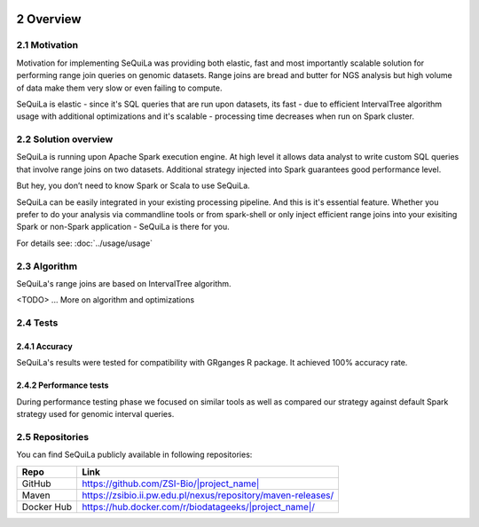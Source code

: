  .. sectnum::
     :start: 2

Overview
========

Motivation 
##########

Motivation for implementing SeQuiLa was providing both elastic, fast and most importantly scalable solution for performing range join queries on genomic datasets. Range joins are bread and butter for NGS analysis but high volume of data make them very slow or even failing to compute. 

SeQuiLa is elastic - since it's SQL queries that are run upon datasets, its fast - due to efficient IntervalTree algorithm usage with additional optimizations and it's scalable - processing time decreases when run on Spark cluster.

Solution overview
#################

SeQuiLa is running upon Apache Spark execution engine. At high level it allows data analyst to write custom SQL queries that involve range joins on two datasets. Additional strategy injected into Spark guarantees good performance level.

.. image:: sequila.*

But hey, you don’t need to know Spark or Scala to use SeQuiLa.

SeQuiLa can be easily integrated in your existing processing pipeline. And this is it's essential feature. Whether you prefer to do your analysis via commandline tools or from spark-shell or only inject efficient range joins into your exisiting Spark or non-Spark application - SeQuiLa is there for you.

For details see: :doc:`../usage/usage`



Algorithm
###########

SeQuiLa's range joins are based on IntervalTree algorithm. 

<TODO> ... More on algorithm and optimizations


Tests
######

Accuracy
*********

SeQuiLa's results were tested for compatibility with GRganges R package. It achieved 100% accuracy rate.


Performance tests
******************

During performance testing phase we focused on similar tools as well as compared our strategy against default Spark strategy used for genomic interval queries. 

Repositories
#############

You can find SeQuiLa publicly available in following repositories:


==========   =====================================================================  
Repo         Link
==========   =====================================================================
GitHub       `<https://github.com/ZSI-Bio/|project_name|>`_
Maven        `<https://zsibio.ii.pw.edu.pl/nexus/repository/maven-releases/>`_ 
Docker Hub   `<https://hub.docker.com/r/biodatageeks/|project_name|/>`_
==========   ===================================================================== 